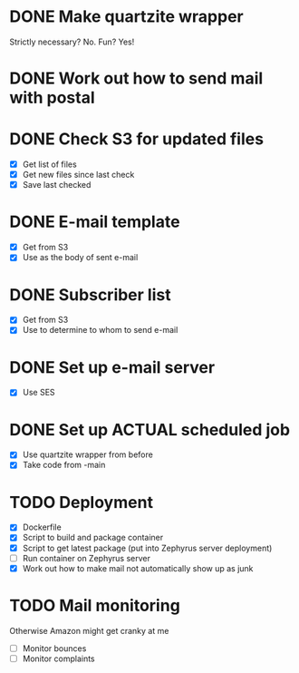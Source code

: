 * DONE Make quartzite wrapper
  Strictly necessary? No. Fun? Yes!
* DONE Work out how to send mail with postal
* DONE Check S3 for updated files
  - [X] Get list of files
  - [X] Get new files since last check
  - [X] Save last checked
* DONE E-mail template
  - [X] Get from S3
  - [X] Use as the body of sent e-mail
* DONE Subscriber list
  - [X] Get from S3
  - [X] Use to determine to whom to send e-mail
* DONE Set up e-mail server
  - [X] Use SES
* DONE Set up ACTUAL scheduled job
  - [X] Use quartzite wrapper from before
  - [X] Take code from -main
* TODO Deployment
  - [X] Dockerfile
  - [X] Script to build and package container
  - [X] Script to get latest package (put into Zephyrus server deployment)
  - [ ] Run container on Zephyrus server
  - [X] Work out how to make mail not automatically show up as junk
* TODO Mail monitoring
  Otherwise Amazon might get cranky at me
  - [ ] Monitor bounces
  - [ ] Monitor complaints
